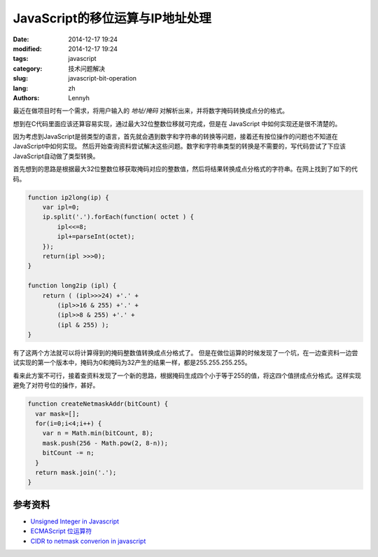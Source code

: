 JavaScript的移位运算与IP地址处理
=================================

:date: 2014-12-17 19:24
:modified: 2014-12-17 19:24
:tags: javascript
:category: 技术问题解决
:slug: javascript-bit-operation
:lang: zh
:authors: Lennyh

最近在做项目时有一个需求，将用户输入的 *地址/掩码* 对解析出来，并将数字掩码转换成点分的格式。

想到在C代码里面应该还算容易实现，通过最大32位整数位移就可完成，但是在 JavaScript 中如何实现还是很不清楚的。

因为考虑到JavaScript是弱类型的语言，首先就会遇到数字和字符串的转换等问题，接着还有按位操作的问题也不知道在JavaScript中如何实现。
然后开始查询资料尝试解决这些问题。数字和字符串类型的转换是不需要的，写代码尝试了下应该JavaScript自动做了类型转换。

首先想到的思路是根据最大32位整数位移获取掩码对应的整数值，然后将结果转换成点分格式的字符串。在网上找到了如下的代码。

.. code-block:: javascript

    function ip2long(ip) {
        var ipl=0;
        ip.split('.').forEach(function( octet ) {
            ipl<<=8;
            ipl+=parseInt(octet);
        });
        return(ipl >>>0);
    }

    function long2ip (ipl) {
        return ( (ipl>>>24) +'.' +
            (ipl>>16 & 255) +'.' +
            (ipl>>8 & 255) +'.' +
            (ipl & 255) );
    }

有了这两个方法就可以将计算得到的掩码整数值转换成点分格式了。
但是在做位运算的时候发现了一个坑，在一边查资料一边尝试实现的第一个版本中，掩码为0和掩码为32产生的结果一样，都是255.255.255.255。

.. note
    JavaScript的左移运算保留数字的符号位。例如，如果把 -2 左移 5 位，得到的是 -64，而不是 64。符号仍然存储在第32位中。 即使输出二进制字符串形式的负数，显示的也是负号形式（例如，-2 将显示 -10。）

看来此方案不可行，接着查资料发现了一个新的思路，根据掩码生成四个小于等于255的值，将这四个值拼成点分格式。这样实现避免了对符号位的操作，甚好。

.. code-block:: javascript

    function createNetmaskAddr(bitCount) {
      var mask=[];
      for(i=0;i<4;i++) {
        var n = Math.min(bitCount, 8);
        mask.push(256 - Math.pow(2, 8-n));
        bitCount -= n;
      }
      return mask.join('.');
    }

参考资料
----------
* `Unsigned Integer in Javascript <http://stackoverflow.com/questions/1908492/unsigned-integer-in-javascript>`_
* `ECMAScript 位运算符 <http://www.w3school.com.cn/js/pro_js_operators_bitwise.asp>`_
* `CIDR to netmask converion in javascript <http://stackoverflow.com/questions/21903482/cidr-to-netmask-converion-in-javascript>`_
